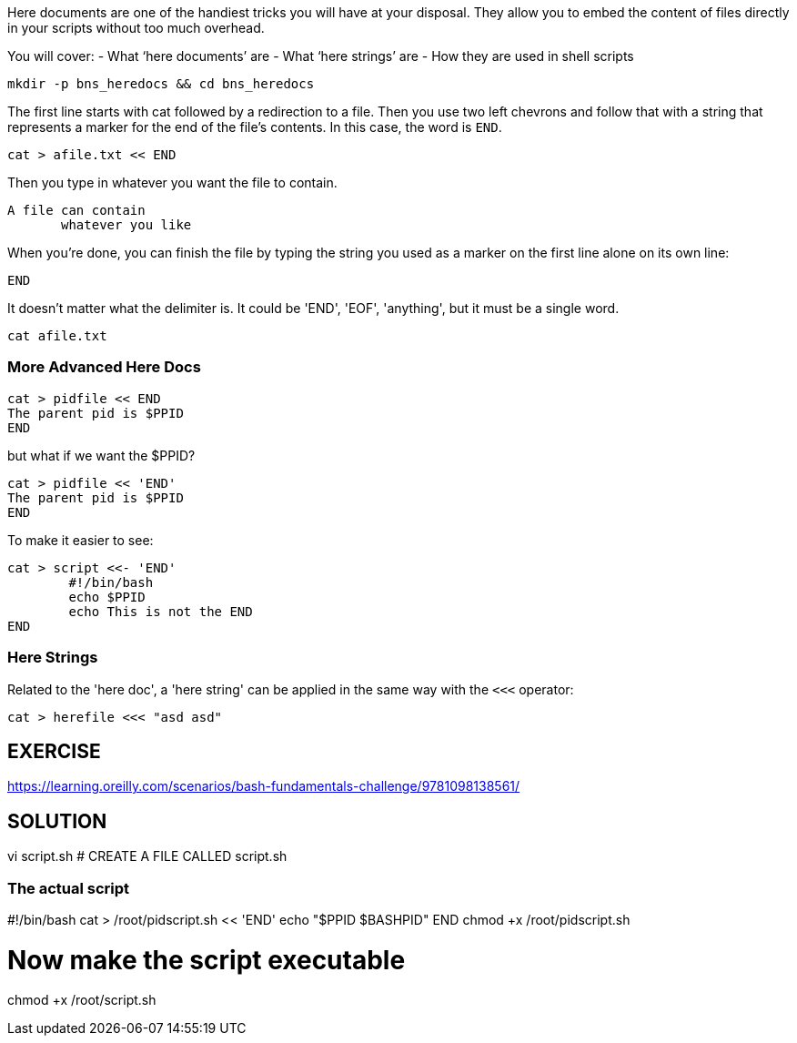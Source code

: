 Here documents are one of the handiest tricks you will have at your disposal.  They allow you to embed the content of files directly in your scripts without too much overhead.

You will cover:
- What ‘here documents’ are
- What ‘here strings’ are
- How they are used in shell scripts

 mkdir -p bns_heredocs && cd bns_heredocs

The first line starts with cat followed by a redirection to a file.
Then you use two left chevrons and follow that with a string that represents
a marker for the end of the file's contents. In this case, the word is `END`.

 cat > afile.txt << END

Then you type in whatever you want the file to contain.

 A file can contain
        whatever you like

When you're done, you can finish the file by typing the string you used as a marker on the first line alone on its own line:

 END

It doesn't matter what the delimiter is. It could be 'END', 'EOF', 'anything', but it must be a single word.

 cat afile.txt

=== More Advanced Here Docs

 cat > pidfile << END
 The parent pid is $PPID
 END

but what if we want the $PPID?

 cat > pidfile << 'END'
 The parent pid is $PPID
 END

To make it easier to see:

 cat > script <<- 'END'
 	#!/bin/bash
 	echo $PPID
 	echo This is not the END
 END

=== Here Strings
Related to the 'here doc', a 'here string' can be applied in the same way with the `<<<` operator:

       cat > herefile <<< "asd asd"

== EXERCISE
https://learning.oreilly.com/scenarios/bash-fundamentals-challenge/9781098138561/

== SOLUTION
vi script.sh   # CREATE A FILE CALLED script.sh

### The actual script
#!/bin/bash
cat > /root/pidscript.sh << 'END'
echo "$PPID $BASHPID"
END
chmod +x /root/pidscript.sh

# Now make the script executable
chmod +x /root/script.sh
